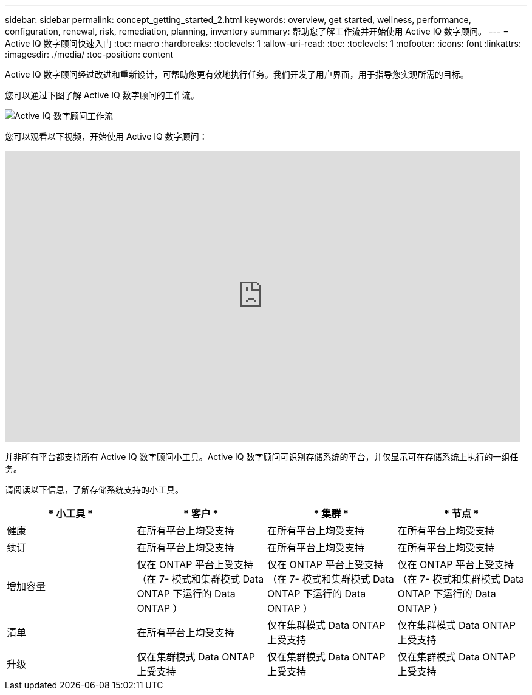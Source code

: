 ---
sidebar: sidebar 
permalink: concept_getting_started_2.html 
keywords: overview, get started, wellness, performance, configuration, renewal, risk, remediation, planning, inventory 
summary: 帮助您了解工作流并开始使用 Active IQ 数字顾问。 
---
= Active IQ 数字顾问快速入门
:toc: macro
:hardbreaks:
:toclevels: 1
:allow-uri-read: 
:toc: 
:toclevels: 1
:nofooter: 
:icons: font
:linkattrs: 
:imagesdir: ./media/
:toc-position: content


[role="lead"]
Active IQ 数字顾问经过改进和重新设计，可帮助您更有效地执行任务。我们开发了用户界面，用于指导您实现所需的目标。

您可以通过下图了解 Active IQ 数字顾问的工作流。

image:activeiq2_workflow.png["Active IQ 数字顾问工作流"]

您可以观看以下视频，开始使用 Active IQ 数字顾问：

video::rEPtldosjWM[youtube, width=848,height=480]
并非所有平台都支持所有 Active IQ 数字顾问小工具。Active IQ 数字顾问可识别存储系统的平台，并仅显示可在存储系统上执行的一组任务。

请阅读以下信息，了解存储系统支持的小工具。

[cols="4*"]
|===
| * 小工具 * | * 客户 * | * 集群 * | * 节点 * 


| 健康 | 在所有平台上均受支持 | 在所有平台上均受支持 | 在所有平台上均受支持 


| 续订 | 在所有平台上均受支持 | 在所有平台上均受支持 | 在所有平台上均受支持 


| 增加容量 | 仅在 ONTAP 平台上受支持 （在 7- 模式和集群模式 Data ONTAP 下运行的 Data ONTAP ） | 仅在 ONTAP 平台上受支持 （在 7- 模式和集群模式 Data ONTAP 下运行的 Data ONTAP ） | 仅在 ONTAP 平台上受支持 （在 7- 模式和集群模式 Data ONTAP 下运行的 Data ONTAP ） 


| 清单 | 在所有平台上均受支持 | 仅在集群模式 Data ONTAP 上受支持 | 仅在集群模式 Data ONTAP 上受支持 


| 升级 | 仅在集群模式 Data ONTAP 上受支持 | 仅在集群模式 Data ONTAP 上受支持 | 仅在集群模式 Data ONTAP 上受支持 
|===